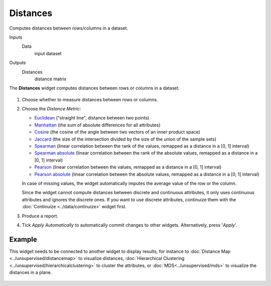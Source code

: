 Distances
=========

Computes distances between rows/columns in a dataset.

Inputs
    Data
        input dataset

Outputs
    Distances
        distance matrix


The **Distances** widget computes distances between rows or
columns in a dataset.

.. figure:: images/Distances-stamped.png

1. Choose whether to measure distances between rows or columns.

2. Choose the *Distance Metric*:

   -  `Euclidean <https://en.wikipedia.org/wiki/Euclidean_distance>`_
      ("straight line", distance between two points)
   -  `Manhattan <https://en.wiktionary.org/wiki/Manhattan_distance>`_
      (the sum of absolute differences for all attributes)
   -  `Cosine <https://en.wikipedia.org/wiki/Cosine_similarity>`_
      (the cosine of the angle between two vectors of an inner product
      space)
   -  `Jaccard <https://en.wikipedia.org/wiki/Jaccard_index>`__ (the
      size of the intersection divided by the size of the union of the
      sample sets)
   -  `Spearman <https://en.wikipedia.org/wiki/Spearman's_rank_correlation_coefficient>`_
      (linear correlation between the rank of the values, remapped as a
      distance in a [0, 1] interval)
   -  `Spearman
      absolute <https://en.wikipedia.org/wiki/Spearman's_rank_correlation_coefficient>`_
      (linear correlation between the rank of the absolute values,
      remapped as a distance in a [0, 1] interval)
   -  `Pearson <https://en.wikipedia.org/wiki/Pearson_product-moment_correlation_coefficient>`_
      (linear correlation between the values, remapped as a distance in
      a [0, 1] interval)
   -  `Pearson absolute <https://en.wikipedia.org/wiki/Pearson_product-moment_correlation_coefficient>`_
      (linear correlation between the absolute values, remapped as a
      distance in a [0, 1] interval)

   In case of missing values, the widget automatically imputes the average
   value of the row or the column.

   Since the widget cannot compute distances between discrete and
   continuous attributes, it only uses continuous attributes and ignores
   the discrete ones. If you want to use discrete attributes, continuize
   them with the :doc:`Continuize <../data/continuize>` widget first.

3. Produce a report. 
4. Tick *Apply Automatically* to automatically commit changes to other widgets. Alternatively, press '*Apply*'.

Example
-------

This widget needs to be connected to another widget to display results,
for instance to :doc:`Distance Map <../unsupervised/distancemap>` to visualize distances, :doc:`Hierarchical
Clustering <../unsupervised/hierarchicalclustering>` to cluster the attributes, or :doc:`MDS<../unsupervised/mds>` to visualize the
distances in a plane.

.. figure:: images/DistancesExample.png
